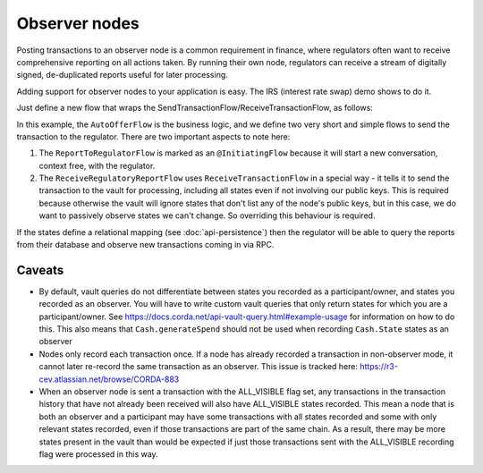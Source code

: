 .. highlight:: kotlin
.. raw:: html

   <script type="text/javascript" src="_static/jquery.js"></script>
   <script type="text/javascript" src="_static/codesets.js"></script>

Observer nodes
==============

Posting transactions to an observer node is a common requirement in finance, where regulators often want
to receive comprehensive reporting on all actions taken. By running their own node, regulators can receive a stream
of digitally signed, de-duplicated reports useful for later processing.

Adding support for observer nodes to your application is easy. The IRS (interest rate swap) demo shows to do it.

Just define a new flow that wraps the SendTransactionFlow/ReceiveTransactionFlow, as follows:

.. container:: codeset

    .. literalinclude:: ../../samples/irs-demo/cordapp/workflows-irs/src/main/kotlin/net.corda.irs/flows/AutoOfferFlow.kt
        :language: kotlin
        :start-after: DOCSTART 1
        :end-before: DOCEND 1

In this example, the ``AutoOfferFlow`` is the business logic, and we define two very short and simple flows to send
the transaction to the regulator. There are two important aspects to note here:

1. The ``ReportToRegulatorFlow`` is marked as an ``@InitiatingFlow`` because it will start a new conversation, context
   free, with the regulator.
2. The ``ReceiveRegulatoryReportFlow`` uses ``ReceiveTransactionFlow`` in a special way - it tells it to send the
   transaction to the vault for processing, including all states even if not involving our public keys. This is required
   because otherwise the vault will ignore states that don't list any of the node's public keys, but in this case,
   we do want to passively observe states we can't change. So overriding this behaviour is required.

If the states define a relational mapping (see :doc:`api-persistence`) then the regulator will be able to query the
reports from their database and observe new transactions coming in via RPC.

Caveats
-------

* By default, vault queries do not differentiate between states you recorded as a participant/owner, and states you 
  recorded as an observer. You will have to write custom vault queries that only return states for which you are a 
  participant/owner. See https://docs.corda.net/api-vault-query.html#example-usage for information on how to do this. 
  This also means that ``Cash.generateSpend`` should not be used when recording ``Cash.State`` states as an observer

* Nodes only record each transaction once. If a node has already recorded a transaction in non-observer mode, it cannot
  later re-record the same transaction as an observer. This issue is tracked here:
  https://r3-cev.atlassian.net/browse/CORDA-883

* When an observer node is sent a transaction with the ALL_VISIBLE flag set, any transactions in the transaction history
  that have not already been received will also have ALL_VISIBLE states recorded. This mean a node that is both an observer
  and a participant may have some transactions with all states recorded and some with only relevant states recorded, even
  if those transactions are part of the same chain. As a result, there may be more states present in the vault than would be
  expected if just those transactions sent with the ALL_VISIBLE recording flag were processed in this way.
